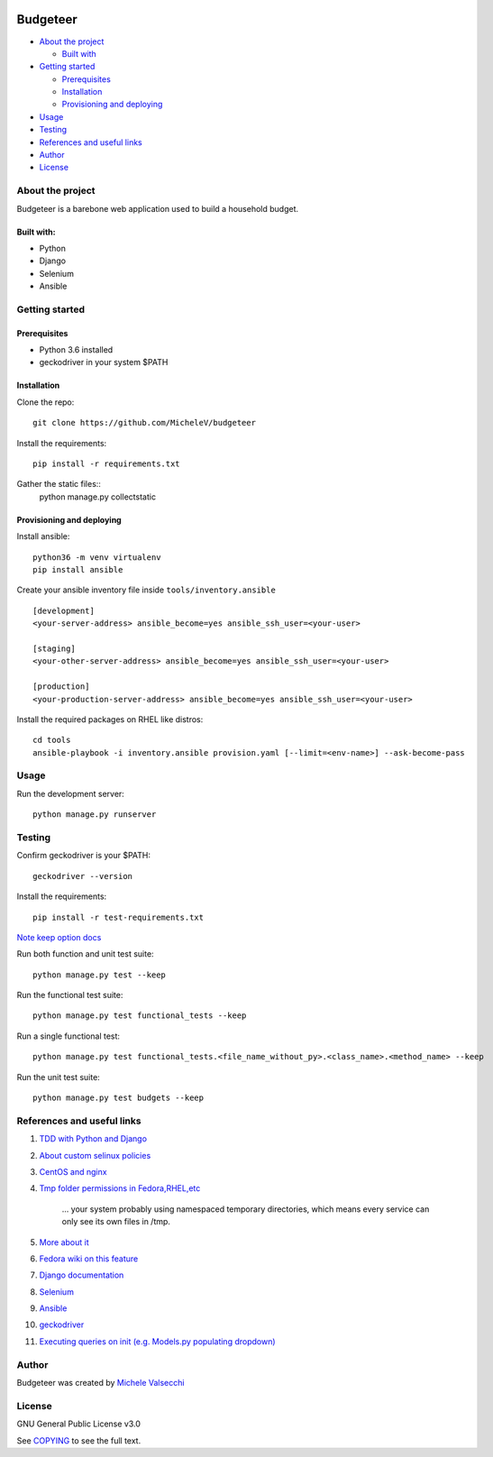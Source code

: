|License|

*******
Budgeteer
*******

- `About the project <README.rst#about-the-project>`_

  - `Built with <README.rst#built-with>`_
  
- `Getting started <README.rst#getting-started>`_

  - `Prerequisites <README.rst#prerequisites>`_
  - `Installation <README.rst#installation>`_
  - `Provisioning and deploying <README.rst#provisioning-and-deploying>`_
- `Usage <README.rst#usage>`_
- `Testing <README.rst#testing>`_
- `References and useful links <README.rst#references-and-useful-links>`_
- `Author <README.rst#author>`_
- `License <README.rst#license>`_

About the project
=======

Budgeteer is a barebone web application used to build a household budget.

Built with:
---------------------
- Python
- Django
- Selenium
- Ansible

Getting started
=======

Prerequisites
---------------------
- Python 3.6 installed
- geckodriver in your system $PATH

Installation
---------------------

Clone the repo::

    git clone https://github.com/MicheleV/budgeteer

Install the requirements::

    pip install -r requirements.txt

Gather the static files::
    python manage.py collectstatic

Provisioning and deploying
---------------------

Install ansible::

    python36 -m venv virtualenv
    pip install ansible

Create your ansible inventory file inside ``tools/inventory.ansible`` ::

    [development]
    <your-server-address> ansible_become=yes ansible_ssh_user=<your-user>
    
    [staging]
    <your-other-server-address> ansible_become=yes ansible_ssh_user=<your-user>
    
    [production]
    <your-production-server-address> ansible_become=yes ansible_ssh_user=<your-user>

Install the required packages on RHEL like distros::

    cd tools
    ansible-playbook -i inventory.ansible provision.yaml [--limit=<env-name>] --ask-become-pass

Usage
=======
Run the development server::

    python manage.py runserver

Testing
=======

Confirm geckodriver is your $PATH::

    geckodriver --version

Install the requirements::

    pip install -r test-requirements.txt 

`Note keep option docs <https://docs.djangoproject.com/en/2.2/topics/testing/overview/#the-test-database>`_

Run both function and unit test suite::

    python manage.py test --keep

Run the functional test suite::

    python manage.py test functional_tests --keep

Run a single functional test::

    python manage.py test functional_tests.<file_name_without_py>.<class_name>.<method_name> --keep

Run the unit test suite::

    python manage.py test budgets --keep


References and useful links
=======

1. `TDD with Python and Django <http://obeythetestinggoat.com/>`_
2. `About custom selinux policies <https://serverfault.com/a/763507/332670>`_
3. `CentOS and nginx <https://www.digitalocean.com/community/tutorials/how-to-set-up-nginx-virtual-hosts-server-blocks-on-centos-6>`_
4. `Tmp folder permissions in Fedora,RHEL,etc <https://stackoverflow.com/a/33223403>`_
    
    ...  your system probably using namespaced temporary directories, which means every 
    service can only see its own files in   /tmp.
5. `More about it <https://serverfault.com/a/464025>`_
6. `Fedora wiki on this feature <https://fedoraproject.org/wiki/Features/ServicesPrivateTmp>`_
7. `Django documentation <https://docs.djangoproject.com/en/2.2/>`_
8. `Selenium <https://seleniumhq.github.io/selenium/docs/api/py/api.html>`_
9. `Ansible <https://docs.ansible.com/>`_
10. `geckodriver <https://github.com/mozilla/geckodriver>`_
11. `Executing queries on init (e.g. Models.py populating dropdown) <https://stackoverflow.com/a/39084645/2535658>`_


Author
=======

Budgeteer was created by `Michele Valsecchi <https://github.com/MicheleV>`_


License
=======

GNU General Public License v3.0

See `COPYING <COPYING>`_ to see the full text.

.. |License| image:: https://img.shields.io/badge/license-GPL%20v3.0-brightgreen.svg
   :target: COPYING
   :alt: Repository License
